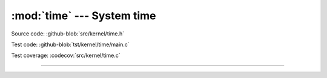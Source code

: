 :mod:`time` --- System time
===========================

.. module:: time
   :synopsis: System time.

Source code: :github-blob:`src/kernel/time.h`

Test code: :github-blob:`tst/kernel/time/main.c`

Test coverage: :codecov:`src/kernel/time.c`

----------------------------------------------

.. doxygenfile:: kernel/time.h
   :project: simba
